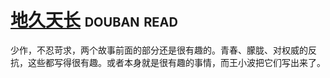 * [[https://book.douban.com/subject/3264644/][地久天长]]    :douban:read:
少作，不忍苛求，两个故事前面的部分还是很有趣的。青春、朦胧、对权威的反抗，这些都写得很有趣。或者本身就是很有趣的事情，而王小波把它们写出来了。
